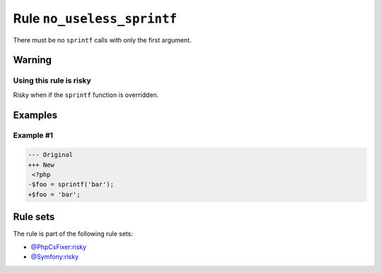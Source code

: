 ===========================
Rule ``no_useless_sprintf``
===========================

There must be no ``sprintf`` calls with only the first argument.

Warning
-------

Using this rule is risky
~~~~~~~~~~~~~~~~~~~~~~~~

Risky when if the ``sprintf`` function is overridden.

Examples
--------

Example #1
~~~~~~~~~~

.. code-block:: diff

   --- Original
   +++ New
    <?php
   -$foo = sprintf('bar');
   +$foo = 'bar';

Rule sets
---------

The rule is part of the following rule sets:

- `@PhpCsFixer:risky <./../../ruleSets/PhpCsFixerRisky.rst>`_
- `@Symfony:risky <./../../ruleSets/SymfonyRisky.rst>`_

